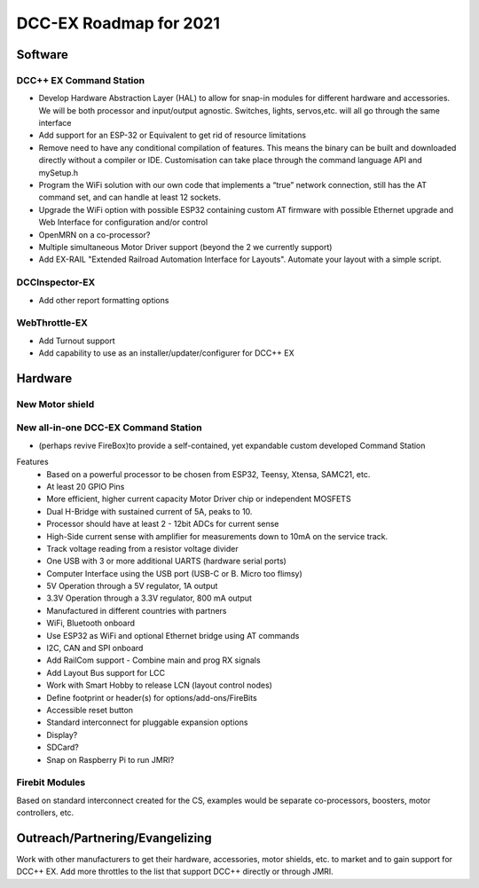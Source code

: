 ************************
DCC-EX Roadmap for 2021
************************


Software
=========

DCC++ EX Command Station 
--------------------------

* Develop Hardware Abstraction Layer (HAL) to allow for snap-in modules for different hardware and accessories. We will be both processor and input/output agnostic. Switches, lights, servos,etc. will all go through the same interface
* Add support for an ESP-32 or Equivalent to get rid of resource limitations
* Remove need to have any conditional compilation of features. This means the binary can be built and downloaded directly without a compiler or IDE. Customisation can take place through the command language API and mySetup.h
* Program the WiFi solution with our own code that implements a “true” network connection, still has the AT command set, and can handle at least 12 sockets.
* Upgrade the WiFi option with possible ESP32 containing custom AT firmware with possible Ethernet upgrade and Web Interface for configuration and/or control
* OpenMRN on a co-processor?
* Multiple simultaneous Motor Driver support (beyond the 2 we currently support)
* Add EX-RAIL "Extended Railroad Automation Interface for Layouts". Automate your layout with a simple script.

DCCInspector-EX
------------------

* Add other report formatting options

WebThrottle-EX
-----------------

* Add Turnout support
* Add capability to use as an installer/updater/configurer for DCC++ EX


Hardware
===========

New Motor shield
-----------------




New all-in-one DCC-EX Command Station
--------------------------------------
* (perhaps revive FireBox)to provide a self-contained, yet expandable custom developed Command Station
Features
  * Based on a powerful processor to be chosen from ESP32, Teensy, Xtensa, SAMC21, etc.
  * At least 20 GPIO Pins
  * More efficient, higher current capacity Motor Driver chip or independent MOSFETS
  * Dual H-Bridge with sustained current of 5A, peaks to 10.
  * Processor should have at least 2 - 12bit ADCs for current sense
  * High-Side current sense with amplifier for measurements down to 10mA on the service track.
  * Track voltage reading from a resistor voltage divider
  * One USB with 3 or more additional UARTS (hardware serial ports)
  * Computer Interface using the USB port (USB-C or B. Micro too flimsy)
  * 5V Operation through a 5V regulator, 1A output
  * 3.3V Operation through a 3.3V regulator, 800 mA output
  * Manufactured in different countries with partners
  * WiFi, Bluetooth onboard
  * Use ESP32 as WiFi and optional Ethernet bridge using AT commands
  * I2C, CAN and SPI onboard
  * Add RailCom support - Combine main and prog RX signals
  * Add Layout Bus support for LCC
  * Work with Smart Hobby to release LCN (layout control nodes)
  * Define footprint or header(s) for options/add-ons/FireBits
  * Accessible reset button
  * Standard interconnect for pluggable expansion options
  * Display?
  * SDCard?
  * Snap on Raspberry Pi to run JMRI?


Firebit Modules
-----------------
Based on standard interconnect created for the CS, examples would be separate co-processors, boosters, motor controllers, etc.

Outreach/Partnering/Evangelizing
=================================

Work with other manufacturers to get their hardware, accessories, motor shields, etc. to market and to gain support for DCC++ EX. Add more throttles to the list that support DCC++ directly or through JMRI.
